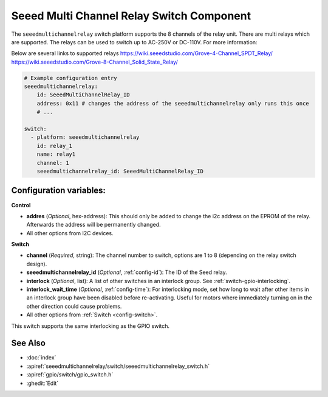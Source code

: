 .. _seeedmultichannelrelay_switch:

Seeed Multi Channel Relay Switch Component
==========================================

.. seo::
    :description: Instructions for setting up seeedmultichannelrelay Switch.
    :image: seeedmultichannelrelay.jpg

The ``seeedmultichannelrelay`` switch platform supports the 8 channels of the relay unit. There are multi relays which are supported.
The relays can be used to switch up to AC-250V or DC-110V. For more information: 

Below are several links to supported relays
https://wiki.seeedstudio.com/Grove-4-Channel_SPDT_Relay/
https://wiki.seeedstudio.com/Grove-8-Channel_Solid_State_Relay/

.. figure:: images/Seeed-4-Channel-SPDT-Relay.png
    :align: center
    :width: 80.0%

.. figure:: images/Seeed-8-Channel-Solid-State-Relay.png
    :align: center
    :width: 80.0%

.. code-block:: yaml

    # Example configuration entry
    seeedmultichannelrelay:
        id: SeeedMultiChannelRelay_ID
        address: 0x11 # changes the address of the seeedmultichannelrelay only runs this once
        # ...

    switch:
      - platform: seeedmultichannelrelay
        id: relay_1
        name: relay1
        channel: 1
        seeedmultichannelrelay_id: SeeedMultiChannelRelay_ID

Configuration variables:
------------------------
**Control**

- **addres** (*Optional*, hex-address): This should only be added to change the i2c address
  on the EPROM of the relay. Afterwards the address will be permanently changed.

- All other options from I2C devices.

**Switch**

- **channel** (*Required*, string): The channel number to switch, options are 1 to 8 (depending on the relay switch design).
- **seeedmultichannelrelay_id** (*Optional*, :ref:`config-id`): The ID of the Seed relay.
- **interlock** (*Optional*, list): A list of other switches in an interlock group. See
  :ref:`switch-gpio-interlocking`.
- **interlock_wait_time** (*Optional*, :ref:`config-time`): For interlocking mode, set how long
  to wait after other items in an interlock group have been disabled before re-activating.
  Useful for motors where immediately turning on in the other direction could cause problems.

- All other options from :ref:`Switch <config-switch>`.

This switch supports the same interlocking as the GPIO switch.

See Also
--------

- :doc:`index`
- :apiref:`seeedmultichannelrelay/switch/seeedmultichannelrelay_switch.h`
- :apiref:`gpio/switch/gpio_switch.h`
- :ghedit:`Edit`
